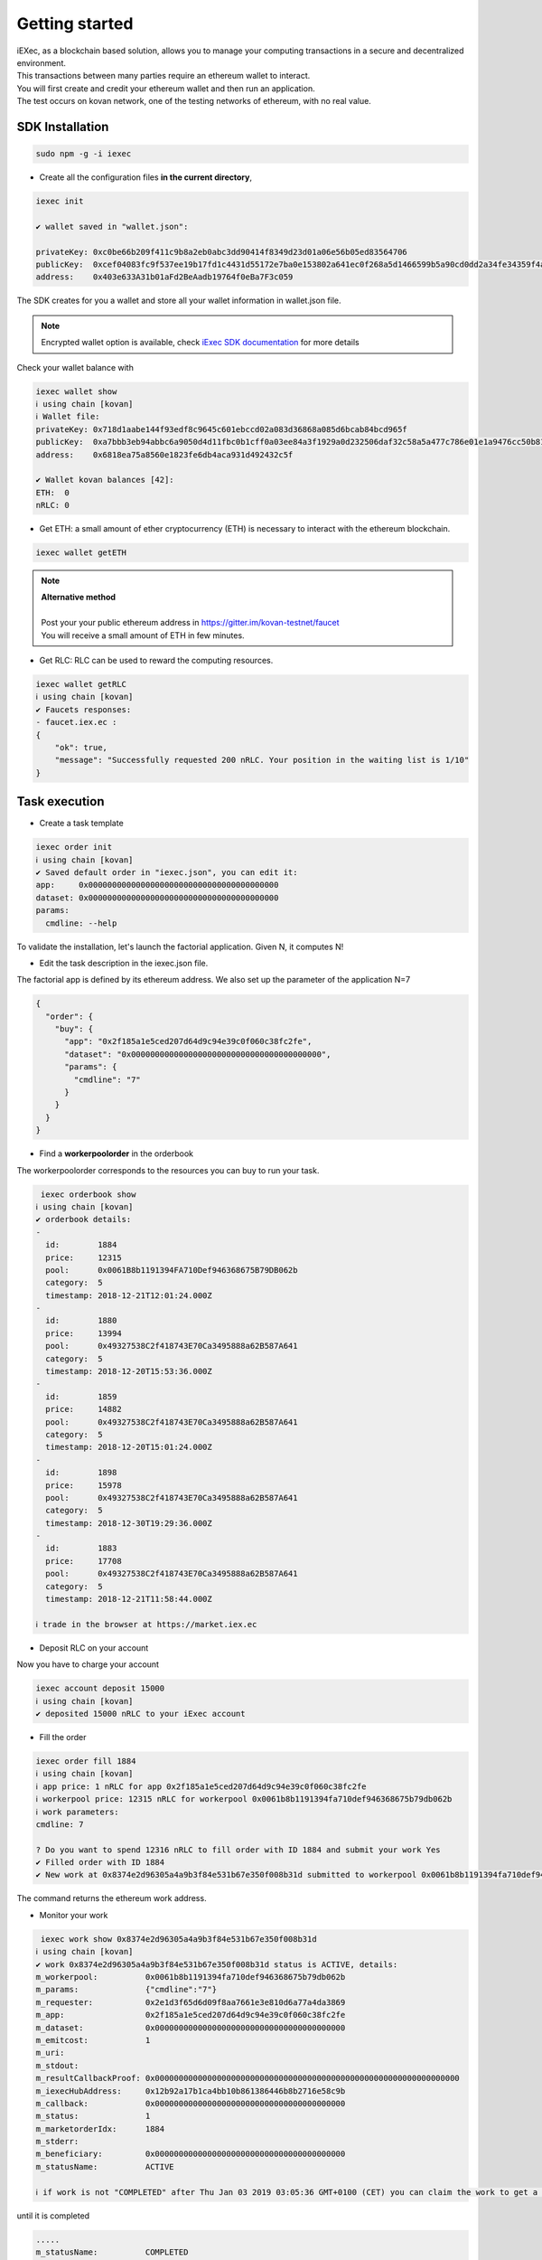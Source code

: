Getting started
===============

| iEXec, as a blockchain based solution, allows you to manage your computing transactions in a secure and decentralized environment.
| This transactions between many parties require an ethereum wallet to interact.
| You will first create and credit your ethereum wallet and then run an application.
| The test occurs on kovan network, one of the testing networks of ethereum, with no real value.


SDK Installation
----------------

.. code-block:: bash

    sudo npm -g -i iexec


- Create all the configuration files **in the current directory**,

.. code-block:: bash

    iexec init

    ✔ wallet saved in "wallet.json":

    privateKey: 0xc0be66b209f411c9b8a2eb0abc3dd90414f8349d23d01a06e56b05ed83564706
    publicKey:  0xcef04083fc9f537ee19b17fd1c4431d55172e7ba0e153802a641ec0f268a5d1466599b5a90cd0dd2a34fe34359f4ad044d8e0256b306c3e4f011ec26e32d1bbe
    address:    0x403e633A31b01aFd2BeAadb19764f0eBa7F3c059

The SDK creates for you a wallet and store all your wallet information in wallet.json file.

.. NOTE::
    Encrypted wallet option is available,
    check `iExec SDK documentation <https://github.com/iExecBlockchainComputing/iexec-sdk/>`_ for more details


Check your wallet balance with

.. code-block:: bash

    iexec wallet show
    ℹ using chain [kovan]
    ℹ Wallet file:
    privateKey: 0x718d1aabe144f93edf8c9645c601ebccd02a083d36868a085d6bcab84bcd965f
    publicKey:  0xa7bbb3eb94abbc6a9050d4d11fbc0b1cff0a03ee84a3f1929a0d232506daf32c58a5a477c786e01e1a9476cc50b819a134b9dbe2c61eb36700ddba938e8dbbe2
    address:    0x6818ea75a8560e1823fe6db4aca931d492432c5f

    ✔ Wallet kovan balances [42]:
    ETH:  0
    nRLC: 0


- Get ETH: a small amount of ether cryptocurrency (ETH) is necessary to interact with the ethereum blockchain.

.. code-block:: bash

    iexec wallet getETH


.. NOTE::
    | **Alternative method**
    |
    | Post your your public ethereum address in https://gitter.im/kovan-testnet/faucet
    | You will receive a small amount of ETH in few minutes.


- Get RLC: RLC can be used to reward the computing resources.

.. code-block:: bash

    iexec wallet getRLC
    ℹ using chain [kovan]
    ✔ Faucets responses:
    - faucet.iex.ec :
    {
        "ok": true,
        "message": "Successfully requested 200 nRLC. Your position in the waiting list is 1/10"
    }


Task execution
--------------

- Create a task template

.. code-block:: bash

    iexec order init
    ℹ using chain [kovan]
    ✔ Saved default order in "iexec.json", you can edit it:
    app:     0x0000000000000000000000000000000000000000
    dataset: 0x0000000000000000000000000000000000000000
    params:
      cmdline: --help


To validate the installation, let's launch the factorial application. Given N, it computes N!

- Edit the task description in the iexec.json file.

The factorial app is defined by its ethereum address.
We also set up the parameter of the application N=7

.. code-block:: bash

    {
      "order": {
        "buy": {
          "app": "0x2f185a1e5ced207d64d9c94e39c0f060c38fc2fe",
          "dataset": "0x0000000000000000000000000000000000000000",
          "params": {
            "cmdline": "7"
          }
        }
      }
    }

- Find a **workerpoolorder** in the orderbook

The workerpoolorder corresponds to the resources you can buy to run your task.

.. code-block:: bash

     iexec orderbook show
    ℹ using chain [kovan]
    ✔ orderbook details:
    -
      id:        1884
      price:     12315
      pool:      0x0061B8b1191394FA710Def946368675B79DB062b
      category:  5
      timestamp: 2018-12-21T12:01:24.000Z
    -
      id:        1880
      price:     13994
      pool:      0x49327538C2f418743E70Ca3495888a62B587A641
      category:  5
      timestamp: 2018-12-20T15:53:36.000Z
    -
      id:        1859
      price:     14882
      pool:      0x49327538C2f418743E70Ca3495888a62B587A641
      category:  5
      timestamp: 2018-12-20T15:01:24.000Z
    -
      id:        1898
      price:     15978
      pool:      0x49327538C2f418743E70Ca3495888a62B587A641
      category:  5
      timestamp: 2018-12-30T19:29:36.000Z
    -
      id:        1883
      price:     17708
      pool:      0x49327538C2f418743E70Ca3495888a62B587A641
      category:  5
      timestamp: 2018-12-21T11:58:44.000Z

    ℹ trade in the browser at https://market.iex.ec


- Deposit RLC on your account

Now you have to charge your account


.. code-block:: bash

    iexec account deposit 15000
    ℹ using chain [kovan]
    ✔ deposited 15000 nRLC to your iExec account


- Fill the order

.. code-block:: bash

    iexec order fill 1884
    ℹ using chain [kovan]
    ℹ app price: 1 nRLC for app 0x2f185a1e5ced207d64d9c94e39c0f060c38fc2fe
    ℹ workerpool price: 12315 nRLC for workerpool 0x0061b8b1191394fa710def946368675b79db062b
    ℹ work parameters:
    cmdline: 7

    ? Do you want to spend 12316 nRLC to fill order with ID 1884 and submit your work Yes
    ✔ Filled order with ID 1884
    ✔ New work at 0x8374e2d96305a4a9b3f84e531b67e350f008b31d submitted to workerpool 0x0061b8b1191394fa710def946368675b79db062b

The command returns the ethereum work address.


- Monitor your work

.. code-block:: bash

     iexec work show 0x8374e2d96305a4a9b3f84e531b67e350f008b31d
    ℹ using chain [kovan]
    ✔ work 0x8374e2d96305a4a9b3f84e531b67e350f008b31d status is ACTIVE, details:
    m_workerpool:          0x0061b8b1191394fa710def946368675b79db062b
    m_params:              {"cmdline":"7"}
    m_requester:           0x2e1d3f65d6d09f8aa7661e3e810d6a77a4da3869
    m_app:                 0x2f185a1e5ced207d64d9c94e39c0f060c38fc2fe
    m_dataset:             0x0000000000000000000000000000000000000000
    m_emitcost:            1
    m_uri:
    m_stdout:
    m_resultCallbackProof: 0x0000000000000000000000000000000000000000000000000000000000000000
    m_iexecHubAddress:     0x12b92a17b1ca4bb10b861386446b8b2716e58c9b
    m_callback:            0x0000000000000000000000000000000000000000
    m_status:              1
    m_marketorderIdx:      1884
    m_stderr:
    m_beneficiary:         0x0000000000000000000000000000000000000000
    m_statusName:          ACTIVE

    ℹ if work is not "COMPLETED" after Thu Jan 03 2019 03:05:36 GMT+0100 (CET) you can claim the work to get a full refund using "iexec work claim"

until it is completed

.. code-block:: bash

    .....
    m_statusName:          COMPLETED

- Download the result and check the result of 7! (factorial(7))

.. code-block:: bash

     iexec work show 0x8374e2d96305a4a9b3f84e531b67e350f008b31d --download
    ℹ using chain [kovan]
    ✔ work 0x8374e2d96305a4a9b3f84e531b67e350f008b31d status is COMPLETED, details:
    m_workerpool:          0x0061b8b1191394fa710def946368675b79db062b
    m_params:              {"cmdline":"7"}
    m_requester:           0x2e1d3f65d6d09f8aa7661e3e810d6a77a4da3869
    m_app:                 0x2f185a1e5ced207d64d9c94e39c0f060c38fc2fe
    m_dataset:             0x0000000000000000000000000000000000000000
    m_emitcost:            1
    m_uri:                 xw://api-ibm-pool.iex.ec/1faad140-f38b-4bc0-b66c-dda8fefec4f6
    m_stdout:
    m_resultCallbackProof: 0x67bfbf015f2d7726eb9e636060cbaaaacf2ac45479293410f4fb22586bcdbb0e
    m_iexecHubAddress:     0x12b92a17b1ca4bb10b861386446b8b2716e58c9b
    m_callback:            0x0000000000000000000000000000000000000000
    m_status:              4
    m_marketorderIdx:      1884
    m_stderr:
    m_beneficiary:         0x0000000000000000000000000000000000000000
    m_statusName:          COMPLETED

    ✔ downloaded work result to file /tmp/0x8374e2d96305a4a9b3f84e531b67e350f008b31d.text

.. code-block:: bash

     cat /tmp/0x8374e2d96305a4a9b3f84e531b67e350f008b31d.text
    5040

Installation is complete.


For technical support, contact us:
  - mail support@iex.ec
  - slack iexec-team-private.slack.com
